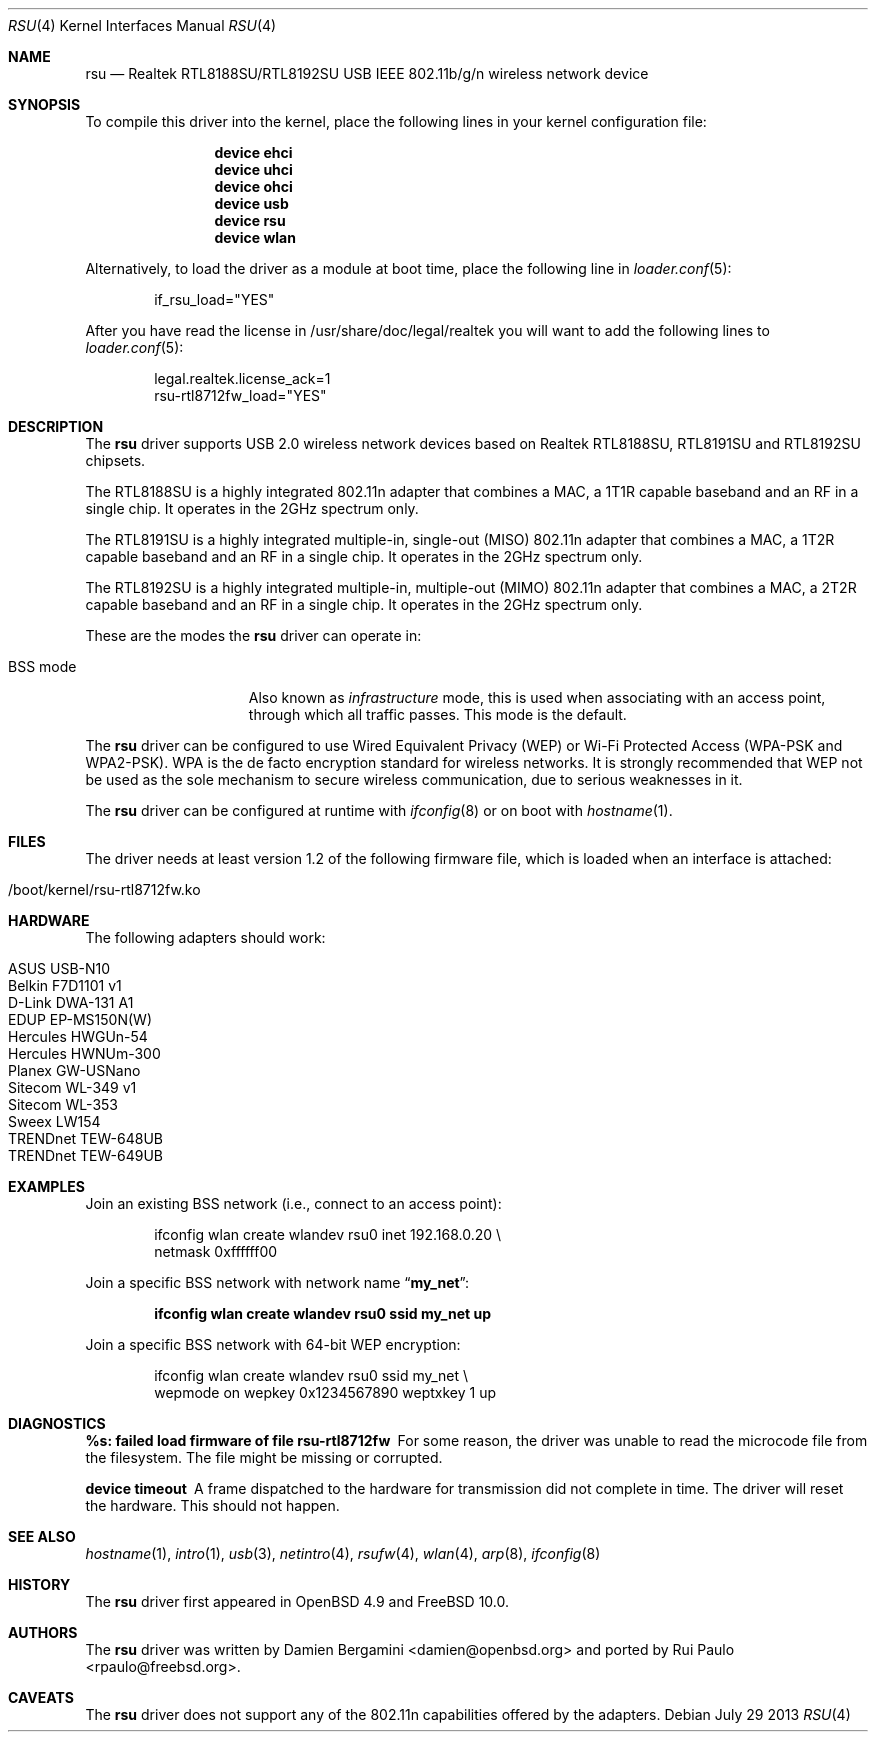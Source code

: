 .\" $OpenBSD: rsu.4,v 1.11 2013/02/14 07:40:42 jmc Exp $
.\" $FreeBSD: head/share/man/man4/rsu.4 256114 2013-10-07 16:49:53Z jmg $
.\"
.\" Copyright (c) 2010 Damien Bergamini <damien.bergamini@free.fr>
.\"
.\" Permission to use, copy, modify, and distribute this software for any
.\" purpose with or without fee is hereby granted, provided that the above
.\" copyright notice and this permission notice appear in all copies.
.\"
.\" THE SOFTWARE IS PROVIDED "AS IS" AND THE AUTHOR DISCLAIMS ALL WARRANTIES
.\" WITH REGARD TO THIS SOFTWARE INCLUDING ALL IMPLIED WARRANTIES OF
.\" MERCHANTABILITY AND FITNESS. IN NO EVENT SHALL THE AUTHOR BE LIABLE FOR
.\" ANY SPECIAL, DIRECT, INDIRECT, OR CONSEQUENTIAL DAMAGES OR ANY DAMAGES
.\" WHATSOEVER RESULTING FROM LOSS OF USE, DATA OR PROFITS, WHETHER IN AN
.\" ACTION OF CONTRACT, NEGLIGENCE OR OTHER TORTIOUS ACTION, ARISING OUT OF
.\" OR IN CONNECTION WITH THE USE OR PERFORMANCE OF THIS SOFTWARE.
.\"
.Dd July 29 2013
.Dt RSU 4
.Os
.Sh NAME
.Nm rsu
.Nd Realtek RTL8188SU/RTL8192SU USB IEEE 802.11b/g/n wireless network device
.Sh SYNOPSIS
To compile this driver into the kernel,
place the following lines in your kernel configuration file:
.Bd -ragged -offset indent
.Cd "device ehci"
.Cd "device uhci"
.Cd "device ohci"
.Cd "device usb"
.Cd "device rsu"
.Cd "device wlan"
.Ed
.Pp
Alternatively, to load the driver as a module at boot time,
place the following line in
.Xr loader.conf 5 :
.Bd -literal -offset indent
if_rsu_load="YES"
.Ed
.Pp
After you have read the license in /usr/share/doc/legal/realtek
you will want to add the following lines to
.Xr loader.conf 5 :
.Bd -literal -offset indent
legal.realtek.license_ack=1
rsu-rtl8712fw_load="YES"
.Ed
.Sh DESCRIPTION
The
.Nm
driver supports USB 2.0 wireless network devices based on Realtek
RTL8188SU, RTL8191SU and RTL8192SU chipsets.
.Pp
The RTL8188SU is a highly integrated 802.11n adapter that combines
a MAC, a 1T1R capable baseband and an RF in a single chip.
It operates in the 2GHz spectrum only.
.Pp
The RTL8191SU is a highly integrated multiple-in, single-out (MISO)
802.11n adapter that combines a MAC, a 1T2R capable baseband and an
RF in a single chip.
It operates in the 2GHz spectrum only.
.Pp
The RTL8192SU is a highly integrated multiple-in, multiple-out (MIMO)
802.11n adapter that combines a MAC, a 2T2R capable baseband and an
RF in a single chip.
It operates in the 2GHz spectrum only.
.Pp
These are the modes the
.Nm
driver can operate in:
.Bl -tag -width "IBSS-masterXX"
.It BSS mode
Also known as
.Em infrastructure
mode, this is used when associating with an access point, through
which all traffic passes.
This mode is the default.
.El
.Pp
The
.Nm
driver can be configured to use
Wired Equivalent Privacy (WEP) or
Wi-Fi Protected Access (WPA-PSK and WPA2-PSK).
WPA is the de facto encryption standard for wireless networks.
It is strongly recommended that WEP
not be used as the sole mechanism
to secure wireless communication,
due to serious weaknesses in it.
.Pp
The
.Nm
driver can be configured at runtime with
.Xr ifconfig 8
or on boot with
.Xr hostname 1 .
.Sh FILES
The driver needs at least version 1.2 of the following firmware file,
which is loaded when an interface is attached:
.Pp
.Bl -tag -width Ds -offset indent -compact
.It /boot/kernel/rsu-rtl8712fw.ko
.El
.Sh HARDWARE
The following adapters should work:
.Pp
.Bl -tag -width Ds -offset indent -compact
.It ASUS USB-N10
.It Belkin F7D1101 v1
.It D-Link DWA-131 A1
.It EDUP EP-MS150N(W)
.It Hercules HWGUn-54
.It Hercules HWNUm-300
.It Planex GW-USNano
.It Sitecom WL-349 v1
.It Sitecom WL-353
.It Sweex LW154
.It TRENDnet TEW-648UB
.It TRENDnet TEW-649UB
.El
.Sh EXAMPLES
Join an existing BSS network (i.e., connect to an access point):
.Bd -literal -offset indent
ifconfig wlan create wlandev rsu0 inet 192.168.0.20 \e
    netmask 0xffffff00
.Ed
.Pp
Join a specific BSS network with network name
.Dq Li my_net :
.Pp
.Dl "ifconfig wlan create wlandev rsu0 ssid my_net up"
.Pp
Join a specific BSS network with 64-bit WEP encryption:
.Bd -literal -offset indent
ifconfig wlan create wlandev rsu0 ssid my_net \e
        wepmode on wepkey 0x1234567890 weptxkey 1 up
.Ed
.Sh DIAGNOSTICS
.Bl -diag
.It "%s: failed load firmware of file rsu-rtl8712fw"
For some reason, the driver was unable to read the microcode file from the
filesystem.
The file might be missing or corrupted.
.It "device timeout"
A frame dispatched to the hardware for transmission did not complete in time.
The driver will reset the hardware.
This should not happen.
.El
.Sh SEE ALSO
.Xr hostname 1 ,
.Xr intro 1 ,
.Xr usb 3 ,
.Xr netintro 4 ,
.Xr rsufw 4 ,
.Xr wlan 4 ,
.Xr arp 8 ,
.Xr ifconfig 8
.Sh HISTORY
The
.Nm
driver first appeared in
.Ox 4.9 and
.Fx 10.0 .
.Sh AUTHORS
.An -nosplit
The
.Nm
driver was written by
.An Damien Bergamini Aq damien@openbsd.org
and ported by
.An Rui Paulo Aq rpaulo@freebsd.org .
.Sh CAVEATS
The
.Nm
driver does not support any of the 802.11n capabilities offered by the
adapters.
